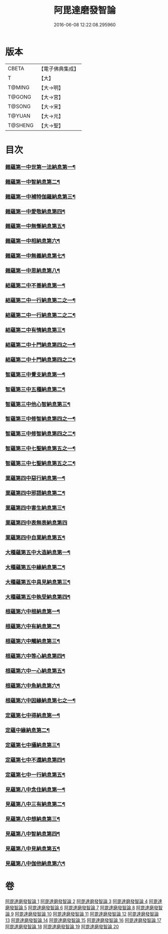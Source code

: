 #+TITLE: 阿毘達磨發智論 
#+DATE: 2016-06-08 12:22:08.295960

* 版本
 |     CBETA|【電子佛典集成】|
 |         T|【大】     |
 |    T@MING|【大→明】   |
 |    T@GONG|【大→宮】   |
 |    T@SONG|【大→宋】   |
 |    T@YUAN|【大→元】   |
 |   T@SHENG|【大→聖】   |

* 目次
*** [[file:KR6l0009_001.txt::001-0918a7][雜蘊第一中世第一法納息第一¶]]
*** [[file:KR6l0009_001.txt::001-0919b5][雜蘊第一中智納息第二¶]]
*** [[file:KR6l0009_001.txt::001-0921b14][雜蘊第一中補特伽羅納息第三¶]]
*** [[file:KR6l0009_002.txt::002-0923a13][雜蘊第一中愛敬納息第四¶]]
*** [[file:KR6l0009_002.txt::002-0924c24][雜蘊第一中無慚納息第五¶]]
*** [[file:KR6l0009_002.txt::002-0926a2][雜蘊第一中相納息第六¶]]
*** [[file:KR6l0009_002.txt::002-0926b24][雜蘊第一中無義納息第七¶]]
*** [[file:KR6l0009_002.txt::002-0927b12][雜蘊第一中思納息第八¶]]
*** [[file:KR6l0009_003.txt::003-0929b10][結蘊第二中不善納息第一¶]]
*** [[file:KR6l0009_003.txt::003-0933c19][結蘊第二中一行納息第二之一¶]]
*** [[file:KR6l0009_004.txt::004-0935a22][結蘊第二中一行納息第二之二¶]]
*** [[file:KR6l0009_005.txt::005-0940b6][結蘊第二中有情納息第三¶]]
*** [[file:KR6l0009_005.txt::005-0943b5][結蘊第二中十門納息第四之一¶]]
*** [[file:KR6l0009_006.txt::006-0945c8][結蘊第二中十門納息第四之二¶]]
*** [[file:KR6l0009_007.txt::007-0951a14][智蘊第三中覺支納息第一¶]]
*** [[file:KR6l0009_007.txt::007-0954c6][智蘊第三中五種納息第二¶]]
*** [[file:KR6l0009_008.txt::008-0956b22][智蘊第三中他心智納息第三¶]]
*** [[file:KR6l0009_008.txt::008-0957b17][智蘊第三中修智納息第四之一¶]]
*** [[file:KR6l0009_009.txt::009-0962a6][智蘊第三中修智納息第四之二¶]]
*** [[file:KR6l0009_009.txt::009-0964b24][智蘊第三中七聖納息第五之一¶]]
*** [[file:KR6l0009_010.txt::010-0967a6][智蘊第三中七聖納息第五之二¶]]
*** [[file:KR6l0009_011.txt::011-0972a16][業蘊第四中惡行納息第一¶]]
*** [[file:KR6l0009_011.txt::011-0973b6][業蘊第四中邪語納息第二¶]]
*** [[file:KR6l0009_011.txt::011-0975a4][業蘊第四中害生納息第三¶]]
*** [[file:KR6l0009_012.txt::012-0977a28][業蘊第四中表無表納息第四]]
*** [[file:KR6l0009_012.txt::012-0980b4][業蘊第四中自業納息第五¶]]
*** [[file:KR6l0009_013.txt::013-0981c9][大種蘊第五中大造納息第一¶]]
*** [[file:KR6l0009_013.txt::013-0984a17][大種蘊第五中緣納息第二¶]]
*** [[file:KR6l0009_013.txt::013-0987a7][大種蘊第五中具見納息第三¶]]
*** [[file:KR6l0009_014.txt::014-0988a25][大種蘊第五中執受納息第四¶]]
*** [[file:KR6l0009_014.txt::014-0991b19][根蘊第六中根納息第一¶]]
*** [[file:KR6l0009_015.txt::015-0994b6][根蘊第六中有納息第二¶]]
*** [[file:KR6l0009_015.txt::015-0996b10][根蘊第六中觸納息第三¶]]
*** [[file:KR6l0009_015.txt::015-0997b21][根蘊第六中等心納息第四¶]]
*** [[file:KR6l0009_015.txt::015-0998c9][根蘊第六中一心納息第五¶]]
*** [[file:KR6l0009_016.txt::016-1000b26][根蘊第六中魚納息第六¶]]
*** [[file:KR6l0009_016.txt::016-1001b29][根蘊第六中因緣納息第七之一¶]]
*** [[file:KR6l0009_017.txt::017-1008a6][定蘊第七中得納息第一¶]]
*** [[file:KR6l0009_017.txt::017-1011a22][定蘊中緣納息第二¶]]
*** [[file:KR6l0009_018.txt::018-1013c18][定蘊第七中攝納息第三¶]]
*** [[file:KR6l0009_018.txt::018-1017b26][定蘊第七中不還納息第四¶]]
*** [[file:KR6l0009_019.txt::019-1019c12][定蘊第七中一行納息第五¶]]
*** [[file:KR6l0009_019.txt::019-1022c14][見蘊第八中念住納息第一¶]]
*** [[file:KR6l0009_019.txt::019-1024b14][見蘊第八中三有納息第二¶]]
*** [[file:KR6l0009_019.txt::019-1025b12][見蘊第八中想納息第三¶]]
*** [[file:KR6l0009_020.txt::020-1026a26][見蘊第八中智納息第四¶]]
*** [[file:KR6l0009_020.txt::020-1027b13][見蘊第八中見納息第五¶]]
*** [[file:KR6l0009_020.txt::020-1029b19][見蘊第八中伽他納息第六¶]]

* 卷
[[file:KR6l0009_001.txt][阿毘達磨發智論 1]]
[[file:KR6l0009_002.txt][阿毘達磨發智論 2]]
[[file:KR6l0009_003.txt][阿毘達磨發智論 3]]
[[file:KR6l0009_004.txt][阿毘達磨發智論 4]]
[[file:KR6l0009_005.txt][阿毘達磨發智論 5]]
[[file:KR6l0009_006.txt][阿毘達磨發智論 6]]
[[file:KR6l0009_007.txt][阿毘達磨發智論 7]]
[[file:KR6l0009_008.txt][阿毘達磨發智論 8]]
[[file:KR6l0009_009.txt][阿毘達磨發智論 9]]
[[file:KR6l0009_010.txt][阿毘達磨發智論 10]]
[[file:KR6l0009_011.txt][阿毘達磨發智論 11]]
[[file:KR6l0009_012.txt][阿毘達磨發智論 12]]
[[file:KR6l0009_013.txt][阿毘達磨發智論 13]]
[[file:KR6l0009_014.txt][阿毘達磨發智論 14]]
[[file:KR6l0009_015.txt][阿毘達磨發智論 15]]
[[file:KR6l0009_016.txt][阿毘達磨發智論 16]]
[[file:KR6l0009_017.txt][阿毘達磨發智論 17]]
[[file:KR6l0009_018.txt][阿毘達磨發智論 18]]
[[file:KR6l0009_019.txt][阿毘達磨發智論 19]]
[[file:KR6l0009_020.txt][阿毘達磨發智論 20]]

